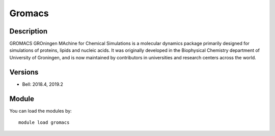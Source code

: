 .. _backbone-label:

Gromacs
==============================

Description
~~~~~~~~
GROMACS GROningen MAchine for Chemical Simulations is a molecular dynamics package primarily designed for simulations of proteins, lipids and nucleic acids. It was originally developed in the Biophysical Chemistry department of University of Groningen, and is now maintained by contributors in universities and research centers across the world.

Versions
~~~~~~~~
- Bell: 2018.4, 2019.2

Module
~~~~~~~~
You can load the modules by::

    module load gromacs


